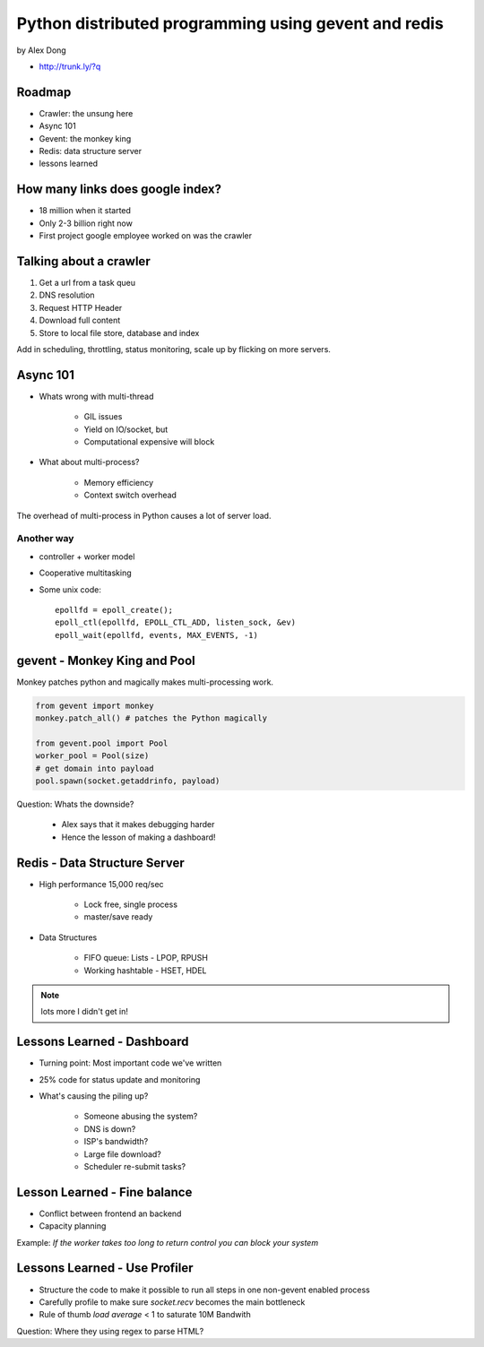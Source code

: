 =====================================================
Python distributed programming using gevent and redis
=====================================================

by Alex Dong

* http://trunk.ly/?q

Roadmap
========

* Crawler: the unsung here
* Async 101
* Gevent: the monkey king
* Redis: data structure server
* lessons learned

How many links does google index?
=================================

* 18 million when it started
* Only 2-3 billion right now
* First project google employee worked on was the crawler

Talking about a crawler
=======================

1. Get a url from a task queu
2. DNS resolution
3. Request HTTP Header
4. Download full content
5. Store to local file store, database and index

Add in scheduling, throttling, status monitoring, scale up by flicking on more servers.

Async 101
=========

* Whats wrong with multi-thread
    
    * GIL issues
    * Yield on IO/socket, but
    * Computational expensive will block
    
* What about multi-process?

    * Memory efficiency
    * Context switch overhead

The overhead of multi-process in Python causes a lot of server load.

Another way
------------

* controller + worker model
* Cooperative multitasking
* Some unix code::

    epollfd = epoll_create();
    epoll_ctl(epollfd, EPOLL_CTL_ADD, listen_sock, &ev)
    epoll_wait(epollfd, events, MAX_EVENTS, -1)
    
gevent - Monkey King and Pool
===================================

Monkey patches python and magically makes multi-processing work.

.. sourcecode:: python

    from gevent import monkey
    monkey.patch_all() # patches the Python magically

    from gevent.pool import Pool
    worker_pool = Pool(size)
    # get domain into payload
    pool.spawn(socket.getaddrinfo, payload)
    
Question: Whats the downside?

 * Alex says that it makes debugging harder
 * Hence the lesson of making a dashboard!

Redis - Data Structure Server
=============================

* High performance 15,000 req/sec

    * Lock free, single process
    * master/save ready
    
* Data Structures

    * FIFO queue: Lists - LPOP, RPUSH
    * Working hashtable - HSET, HDEL
    
.. note:: lots more I didn't get in! 

Lessons Learned - Dashboard
==============================

* Turning point: Most important code we've written
* 25% code for status update and monitoring
* What's causing the piling up?

    * Someone abusing the system?
    * DNS is down?
    * ISP's bandwidth?
    * Large file download?
    * Scheduler re-submit tasks?

Lesson Learned - Fine balance
==============================

* Conflict between frontend an backend
* Capacity planning

Example: *If the worker takes too long to return control you can block your system*

Lessons Learned - Use Profiler
==============================

* Structure the code to make it possible to run all steps in one non-gevent enabled process
* Carefully profile to make sure `socket.recv` becomes the main bottleneck
* Rule of thumb `load average` < 1 to saturate 10M Bandwith

Question: Where they using regex to parse HTML?